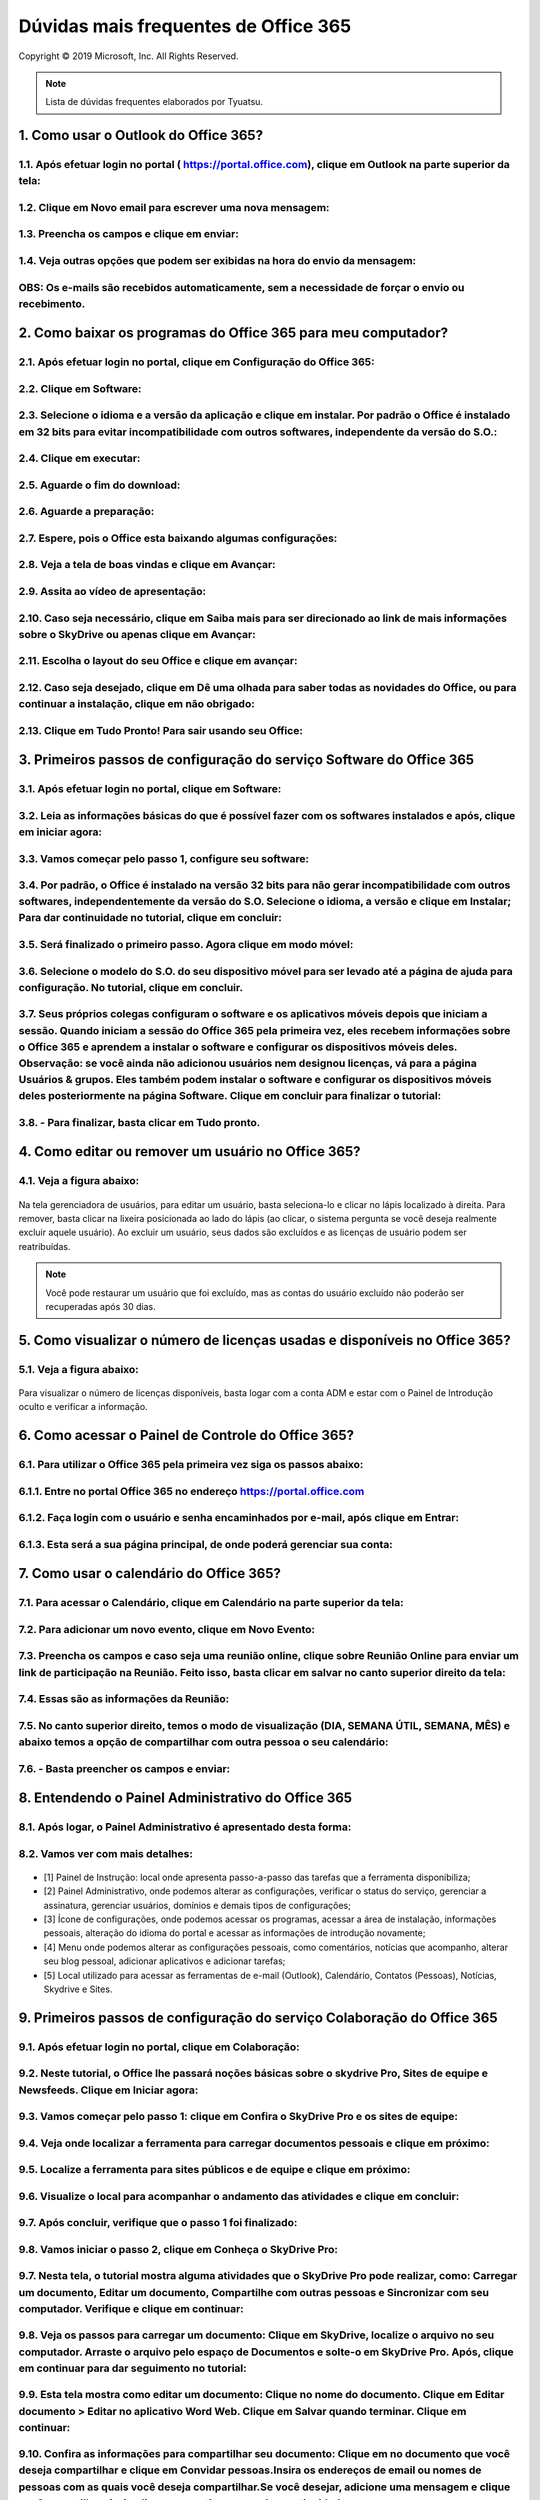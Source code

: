 Dúvidas mais frequentes de Office 365
======================================
Copyright © 2019 Microsoft, Inc. All Rights Reserved.

.. note:: Lista de dúvidas frequentes elaborados por Tyuatsu.

.. _Siga os passos abaixo:

1. Como usar o Outlook do Office 365?
^^^^^^^^^^^^^^^^^^^^^^^^^^^^^^^^^^^^^

1.1. Após efetuar login no portal ( `https://portal.office.com <https://portal.office.com/>`_), clique em Outlook na parte superior da tela:
"""""""""""""""""""""""""""""""""""""""""""""""""""""""""""""""""""""""""""""""""""""""""""""""""""""""""""""""""""""""""""""""""""""""""""""
.. figure:: outlook.png
    :scale: 100 %
    :align: center
    :alt: outlook

1.2. Clique em Novo email para escrever uma nova mensagem:
""""""""""""""""""""""""""""""""""""""""""""""""""""""""""
.. figure:: outlook1.png
    :scale: 100 %
    :align: center
    :alt: outlook1

1.3. Preencha os campos e clique em enviar:
"""""""""""""""""""""""""""""""""""""""""""
.. figure:: outlook2.png
    :scale: 100 %
    :align: center
    :alt: outlook2

1.4. Veja outras opções que podem ser exibidas na hora do envio da mensagem:
""""""""""""""""""""""""""""""""""""""""""""""""""""""""""""""""""""""""""""
.. figure:: outlook3.png
    :scale: 100 %
    :align: center
    :alt: outlook3
    
**OBS:** Os e-mails são recebidos automaticamente, sem a necessidade de forçar o envio ou recebimento.    
""""""""""""""""""""""""""""""""""""""""""""""""""""""""""""""""""""""""""""""""""""""""""""""""""""""

2. Como baixar os programas do Office 365 para meu computador?
^^^^^^^^^^^^^^^^^^^^^^^^^^^^^^^^^^^^^^^^^^^^^^^^^^^^^^^^^^^^^^

2.1. Após efetuar login no portal, clique em Configuração do Office 365:
""""""""""""""""""""""""""""""""""""""""""""""""""""""""""""""""""""""""
.. figure:: instalacao.png
    :scale: 100 %
    :align: center
    :alt: instalacao
    
2.2. Clique em Software:
"""""""""""""""""""""""" 
.. figure:: instalacao1.png
    :scale: 100 %
    :align: center
    :alt: instalacao1

2.3. Selecione o idioma e a versão da aplicação e clique em instalar. Por padrão o Office é instalado em 32 bits para evitar incompatibilidade com outros softwares, independente da versão do S.O.:
"""""""""""""""""""""""""""""""""""""""""""""""""""""""""""""""""""""""""""""""""""""""""""""""""""""""""""""""""""""""""""""""""""""""""""""""""""""""""""""""""""""""""""""""""""""""""""""""""""""""""""""""""""""""""""""""""""""""""""""""""""""""""""""""""""""""""""""""""""""""""""""""""""""""""""""""""""""""""""""""""""""""""""""""""""""""""""""""""""""""""""""""""""""""""""""""""""""""""""" 
.. figure:: instalacao2.png
    :scale: 100 %
    :align: center
    :alt: instalacao2

2.4. Clique em executar:
""""""""""""""""""""""""
.. figure:: instalacao3.png
    :scale: 100 %
    :align: center
    :alt: instalacao3

2.5. Aguarde o fim do download:
"""""""""""""""""""""""""""""""
.. figure:: instalacao4.png
    :scale: 100 %
    :align: center
    :alt: instalacao4
    
2.6. Aguarde a preparação:
""""""""""""""""""""""""""
.. figure:: instalacao5.png
    :scale: 100 %
    :align: center
    :alt: instalacao5

2.7. Espere, pois o Office esta baixando algumas configurações:
"""""""""""""""""""""""""""""""""""""""""""""""""""""""""""""""
.. figure:: instalacao6.png
    :scale: 100 %
    :align: center
    :alt: instalacao6

2.8. Veja a tela de boas vindas e clique em Avançar:
""""""""""""""""""""""""""""""""""""""""""""""""""""
.. figure:: instalacao7.png
    :scale: 100 %
    :align: center
    :alt: instalacao7

2.9. Assita ao vídeo de apresentação:
"""""""""""""""""""""""""""""""""""""
.. figure:: instalacao8.png
    :scale: 100 %
    :align: center
    :alt: instalacao8
    
2.10. Caso seja necessário, clique em Saiba mais para ser direcionado ao link de mais informações sobre o SkyDrive ou apenas clique em Avançar:
"""""""""""""""""""""""""""""""""""""""""""""""""""""""""""""""""""""""""""""""""""""""""""""""""""""""""""""""""""""""""""""""""""""""""""""""
.. figure:: instalacao9.png
    :scale: 100 %
    :align: center
    :alt: instalacao9  

2.11. Escolha o layout do seu Office e clique em avançar:
"""""""""""""""""""""""""""""""""""""""""""""""""""""""""
.. figure:: instalacao10.png
    :scale: 100 %
    :align: center
    :alt: instalacao10 

2.12. Caso seja desejado, clique em Dê uma olhada para saber todas as novidades do Office, ou para continuar a instalação, clique em não obrigado:
""""""""""""""""""""""""""""""""""""""""""""""""""""""""""""""""""""""""""""""""""""""""""""""""""""""""""""""""""""""""""""""""""""""""""""""""""
.. figure:: instalacao11.png
    :scale: 100 %
    :align: center
    :alt: instalacao11

2.13. Clique em Tudo Pronto! Para sair usando seu Office:
"""""""""""""""""""""""""""""""""""""""""""""""""""""""""
.. figure:: instalacao12.png
    :scale: 100 %
    :align: center
    :alt: instalacao12

3. Primeiros passos de configuração do serviço Software do Office 365
^^^^^^^^^^^^^^^^^^^^^^^^^^^^^^^^^^^^^^^^^^^^^^^^^^^^^^^^^^^^^^^^^^^^^

3.1. Após efetuar login no portal, clique em Software:
""""""""""""""""""""""""""""""""""""""""""""""""""""""
.. figure:: software.png
    :scale: 100 %
    :align: center
    :alt: software
    
    
3.2. Leia as informações básicas do que é possível fazer com os softwares instalados e após, clique em iniciar agora:
"""""""""""""""""""""""""""""""""""""""""""""""""""""""""""""""""""""""""""""""""""""""""""""""""""""""""""""""""""""
.. figure:: software1.png
    :scale: 100 %
    :align: center
    :alt: software1
    
3.3. Vamos começar pelo passo 1, configure seu software:
""""""""""""""""""""""""""""""""""""""""""""""""""""""""
.. figure:: software2.png
    :scale: 100 %
    :align: center
    :alt: software2
    
3.4. Por padrão, o Office é instalado na versão 32 bits para não gerar incompatibilidade com outros softwares, independentemente da versão do S.O. Selecione o idioma, a versão e clique em **Instalar**; Para dar continuidade no tutorial, clique em **concluir**:
""""""""""""""""""""""""""""""""""""""""""""""""""""""""""""""""""""""""""""""""""""""""""""""""""""""""""""""""""""""""""""""""""""""""""""""""""""""""""""""""""""""""""""""""""""""""""""""""""""""""""""""""""""""""""""""""""""""""""""""""""""""""""""""""""""""""""""""""""""""""""""""""""""""""""""""""""""""""""""""""""""""""""""""""""""""""""""""
.. figure:: software3.png
    :scale: 100 %
    :align: center
    :alt: software3
    
3.5. Será finalizado o primeiro passo. Agora clique em modo móvel:
""""""""""""""""""""""""""""""""""""""""""""""""""""""""""""""""""
.. figure:: software4.png
    :scale: 100 %
    :align: center
    :alt: software4
    
3.6. Selecione o modelo do S.O. do seu dispositivo móvel para ser levado até a página de ajuda para configuração. No tutorial, clique em concluir.
""""""""""""""""""""""""""""""""""""""""""""""""""""""""""""""""""""""""""""""""""""""""""""""""""""""""""""""""""""""""""""""""""""""""""""""""""
.. figure:: software5.png
    :scale: 100 %
    :align: center
    :alt: software5
    
3.7. Seus próprios colegas configuram o software e os aplicativos móveis depois que iniciam a sessão. Quando iniciam a sessão do Office 365 pela primeira vez, eles recebem informações sobre o Office 365 e aprendem a instalar o software e configurar os dispositivos móveis deles. Observação: se você ainda não adicionou usuários nem designou licenças, vá para a página Usuários & grupos. Eles também podem instalar o software e configurar os dispositivos móveis deles posteriormente na página Software. Clique em concluir para finalizar o tutorial:
""""""""""""""""""""""""""""""""""""""""""""""""""""""""""""""""""""""""""""""""""""""""""""""""""""""""""""""""""""""""""""""""""""""""""""""""""""""""""""""""""""""""""""""""""""""""""""""""""""""""""""""""""""""""""""""""""""""""""""""""""""""""""""""""""""""""""""""""""""""""""""""""""""""""""""""""""""""""""""""""""""""""""""""""""""""""""""""""""""""""""""""""""""""""""""""""""""""""""""""""""""""""""""""""""""""""""""""""""""""""""""""""""""""""""""""""""""""""""""""""""""""""""""""""""""""""""""""""""""""""""""""""""""""""""""""""""""""""""""""""""""""""""""""""""""""""""""""""""""""""""""""""""""""""""""""""""""""""
.. figure:: software6.png
    :scale: 100 %
    :align: center
    :alt: software6
    
3.8. - Para finalizar, basta clicar em **Tudo pronto**.
"""""""""""""""""""""""""""""""""""""""""""""""""""""""

4. Como editar ou remover um usuário no Office 365?
^^^^^^^^^^^^^^^^^^^^^^^^^^^^^^^^^^^^^^^^^^^^^^^^^^^

4.1. Veja a figura abaixo:
""""""""""""""""""""""""""
.. figure:: usuario7.png
    :scale: 100 %
    :align: center
    :alt: usuario7

Na tela gerenciadora de usuários, para editar um usuário, basta seleciona-lo e clicar no lápis localizado à direita. Para remover, basta clicar na lixeira posicionada ao lado do lápis (ao clicar, o sistema pergunta se você deseja realmente excluir aquele usuário). Ao excluir um usuário, seus dados são excluídos e as licenças de usuário podem ser reatribuídas.

.. note:: Você pode restaurar um usuário que foi excluído, mas as contas do usuário excluído não poderão ser recuperadas após 30 dias.
    
5. Como visualizar o número de licenças usadas e disponíveis no Office 365?
^^^^^^^^^^^^^^^^^^^^^^^^^^^^^^^^^^^^^^^^^^^^^^^^^^^^^^^^^^^^^^^^^^^^^^^^^^^

5.1. Veja a figura abaixo:
""""""""""""""""""""""""""
.. figure:: licenca.png
    :scale: 100 %
    :align: center
    :alt: licenca
    
Para visualizar o número de licenças disponíveis, basta logar com a conta ADM e estar com o Painel de Introdução oculto e verificar a informação.  

6. Como acessar o Painel de Controle do Office 365?
^^^^^^^^^^^^^^^^^^^^^^^^^^^^^^^^^^^^^^^^^^^^^^^^^^^

6.1. Para utilizar o Office 365 pela primeira vez siga os passos abaixo:
""""""""""""""""""""""""""""""""""""""""""""""""""""""""""""""""""""""""

6.1.1. Entre no portal Office 365 no endereço `https://portal.office.com <https://portal.office.com/>`_
"""""""""""""""""""""""""""""""""""""""""""""""""""""""""""""""""""""""""""""""""""""""""""""""""""""""""
.. figure:: login-office-01.png
    :scale: 100 %
    :align: center
    :alt: login-office-01

6.1.2. Faça login com o usuário e senha encaminhados por e-mail, após clique em Entrar:
"""""""""""""""""""""""""""""""""""""""""""""""""""""""""""""""""""""""""""""""""""""""""
.. figure:: login-office-02.png
    :scale: 100 %
    :align: center
    :alt: login-office-02

6.1.3. Esta será a sua página principal, de onde poderá gerenciar sua conta:
""""""""""""""""""""""""""""""""""""""""""""""""""""""""""""""""""""""""""""""
.. figure:: login-office-03.png
    :scale: 100 %
    :align: center
    :alt: login-office-03

7. Como usar o calendário do Office 365?
^^^^^^^^^^^^^^^^^^^^^^^^^^^^^^^^^^^^^^^^

7.1. Para acessar o Calendário, clique em Calendário na parte superior da tela:
""""""""""""""""""""""""""""""""""""""""""""""""""""""""""""""""""""""""""""""""
.. figure:: calendario.png
    :scale: 100 %
    :align: center
    :alt: calendario

7.2. Para adicionar um novo evento, clique em Novo Evento:
""""""""""""""""""""""""""""""""""""""""""""""""""""""""""
.. figure:: calendario1.png
    :scale: 100 %
    :align: center
    :alt: calendario1

7.3. Preencha os campos e caso seja uma reunião online, clique sobre Reunião Online para enviar um link de participação na Reunião. Feito isso, basta clicar em salvar no canto superior direito da tela:
""""""""""""""""""""""""""""""""""""""""""""""""""""""""""""""""""""""""""""""""""""""""""""""""""""""""""""""""""""""""""""""""""""""""""""""""""""""""""""""""""""""""""""""""""""""""""""""""""""""""""""""""""""""""""""""""""""""""""""""""
.. figure:: calendario2.png
    :scale: 100 %
    :align: center
    :alt: calendario2

7.4. Essas são as informações da Reunião:
"""""""""""""""""""""""""""""""""""""""""
.. figure:: calendario3.png
    :scale: 100 %
    :align: center
    :alt: calendario3

7.5. No canto superior direito, temos o modo de visualização (DIA, SEMANA ÚTIL, SEMANA, MÊS) e abaixo temos a opção de compartilhar com outra pessoa o seu calendário:
""""""""""""""""""""""""""""""""""""""""""""""""""""""""""""""""""""""""""""""""""""""""""""""""""""""""""""""""""""""""""""""""""""""""""""""""""""""""""""""""""""""
.. figure:: calendario4.png
    :scale: 100 %
    :align: center
    :alt: calendario4

7.6. - Basta preencher os campos e enviar:
""""""""""""""""""""""""""""""""""""""""""
.. figure:: calendario5.png
    :scale: 100 %
    :align: center
    :alt: calendario5

8. Entendendo o Painel Administrativo do Office 365
^^^^^^^^^^^^^^^^^^^^^^^^^^^^^^^^^^^^^^^^^^^^^^^^^^^

8.1. Após logar, o Painel Administrativo é apresentado desta forma:
"""""""""""""""""""""""""""""""""""""""""""""""""""""""""""""""""""
.. figure:: como_acessar_painel_3.png
    :scale: 100 %
    :align: center
    :alt: como_acessar_painel_3

8.2. Vamos ver com mais detalhes:
"""""""""""""""""""""""""""""""""
.. figure:: painel_adm.png
    :scale: 100 %
    :align: center
    :alt: painel_adm

* [1] Painel de Instrução: local onde apresenta passo-a-passo das tarefas que a ferramenta disponibiliza;

* [2] Painel Administrativo, onde podemos alterar as configurações, verificar o status do serviço, gerenciar a assinatura, gerenciar usuários, domínios e demais tipos de configurações;

* [3] Ícone de configurações, onde podemos acessar os programas, acessar a área de instalação, informações pessoais, alteração do idioma do portal e acessar as informações de introdução novamente;

* [4] Menu onde podemos alterar as configurações pessoais, como comentários, notícias que acompanho, alterar seu blog pessoal, adicionar aplicativos e adicionar tarefas;

* [5] Local utilizado para acessar as ferramentas de e-mail (Outlook), Calendário, Contatos (Pessoas), Notícias, Skydrive e Sites.

9. Primeiros passos de configuração do serviço Colaboração do Office 365
^^^^^^^^^^^^^^^^^^^^^^^^^^^^^^^^^^^^^^^^^^^^^^^^^^^^^^^^^^^^^^^^^^^^^^^^

9.1. Após efetuar login no portal, clique em Colaboração:
"""""""""""""""""""""""""""""""""""""""""""""""""""""""""
.. figure:: colaboracao1.png
    :scale: 100 %
    :align: center
    :alt: colaboracao1

9.2. Neste tutorial, o Office lhe passará noções básicas sobre o skydrive Pro, Sites de equipe e Newsfeeds. Clique em Iniciar agora:
""""""""""""""""""""""""""""""""""""""""""""""""""""""""""""""""""""""""""""""""""""""""""""""""""""""""""""""""""""""""""""""""""""
.. figure:: colaboracao2.png
    :scale: 100 %
    :align: center
    :alt: colaboracao2

9.3. Vamos começar pelo passo 1: clique em Confira o SkyDrive Pro e os sites de equipe:
"""""""""""""""""""""""""""""""""""""""""""""""""""""""""""""""""""""""""""""""""""""""
.. figure:: colaboracao4.png
    :scale: 100 %
    :align: center
    :alt: colaboracao4

9.4. Veja onde localizar a ferramenta para carregar documentos pessoais e clique em próximo:
"""""""""""""""""""""""""""""""""""""""""""""""""""""""""""""""""""""""""""""""""""""""""""""
.. figure:: colaboracao5.png
    :scale: 100 %
    :align: center
    :alt: colaboracao5

9.5. Localize a ferramenta para sites públicos e de equipe e clique em próximo:
"""""""""""""""""""""""""""""""""""""""""""""""""""""""""""""""""""""""""""""""
.. figure:: colaboracao6.png
    :scale: 100 %
    :align: center
    :alt: colaboracao6

9.6. Visualize o local para acompanhar o andamento das atividades e clique em concluir:
"""""""""""""""""""""""""""""""""""""""""""""""""""""""""""""""""""""""""""""""""""""""
.. figure:: colaboracao7.png
    :scale: 100 %
    :align: center
    :alt: colaboracao7

9.7. Após concluir, verifique que o passo 1 foi finalizado:
"""""""""""""""""""""""""""""""""""""""""""""""""""""""""""
.. figure:: colaboracao8.png
    :scale: 100 %
    :align: center
    :alt: colaboracao8

9.8. Vamos iniciar o passo 2, clique em Conheça o SkyDrive Pro:
"""""""""""""""""""""""""""""""""""""""""""""""""""""""""""""""
.. figure:: colaboracao9.png
    :scale: 100 %
    :align: center
    :alt: colaboracao9

9.7. Nesta tela, o tutorial mostra alguma atividades que o SkyDrive Pro pode realizar, como: Carregar um documento, Editar um documento, Compartilhe com outras pessoas e Sincronizar com seu computador. Verifique e clique em continuar:
""""""""""""""""""""""""""""""""""""""""""""""""""""""""""""""""""""""""""""""""""""""""""""""""""""""""""""""""""""""""""""""""""""""""""""""""""""""""""""""""""""""""""""""""""""""""""""""""""""""""""""""""""""""""""""""""""""""""""""""""""""""""""""
.. figure:: colaboracao10.png
    :scale: 100 %
    :align: center
    :alt: colaboracao10

9.8. Veja os passos para carregar um documento: Clique em SkyDrive, localize o arquivo no seu computador. Arraste o arquivo pelo espaço de Documentos e solte-o em SkyDrive Pro. Após, clique em continuar para dar seguimento no tutorial:
"""""""""""""""""""""""""""""""""""""""""""""""""""""""""""""""""""""""""""""""""""""""""""""""""""""""""""""""""""""""""""""""""""""""""""""""""""""""""""""""""""""""""""""""""""""""""""""""""""""""""""""""""""""""""""""""""""""""""""""""""""""""""""
.. figure:: colaboracao11.png
    :scale: 100 %
    :align: center
    :alt: colaboracao11

9.9. Esta tela mostra como editar um documento: Clique no nome do documento. Clique em Editar documento > Editar no aplicativo Word Web. Clique em Salvar quando terminar. Clique em continuar:
""""""""""""""""""""""""""""""""""""""""""""""""""""""""""""""""""""""""""""""""""""""""""""""""""""""""""""""""""""""""""""""""""""""""""""""""""""""""""""""""""""""""""""""""""""""""""""""""""""""""""""""""""""""""""""""""""""""""
.. figure:: colaboracao12.png
    :scale: 100 %
    :align: center
    :alt: colaboracao12

9.10. Confira as informações para compartilhar seu documento: Clique em no documento que você deseja compartilhar e clique em Convidar pessoas.Insira os endereços de email ou nomes de pessoas com as quais você deseja compartilhar.Se você desejar, adicione uma mensagem e clique em Compartilhar. Após clique em continuar para dar continuidade:
"""""""""""""""""""""""""""""""""""""""""""""""""""""""""""""""""""""""""""""""""""""""""""""""""""""""""""""""""""""""""""""""""""""""""""""""""""""""""""""""""""""""""""""""""""""""""""""""""""""""""""""""""""""""""""""""""""""""""""""""""""""""""""""""""""""""""""""""""""""""""""""""""""""""""""""""""""""""""""""""""""""""""""""""""""""""""""""""""""""""""""""""""""""""""""""""""""""""""""""""""""""""""""""""""""""""""""""""""""""""""""""""""""""""""""""""""""""""""""""""""""""""""""""""""""""""""""""""""""""""""""""""""""""""""""""""""""""""""""""""""""""""""""""""""""""""""""""""""""""""""""""""""""""""""""""""""""""""""""""""""""""""""""""""""""""""""""""""""""""""""""""""""""""""""""""""""""""""""""""
.. figure:: colaboracao13.png
    :scale: 100 %
    :align: center
    :alt: colaboracao13

9.11. Veja os passos para sincronizar os arquivos com seu computador: No SkyDrive Pro, na parte superior da página, clique em Sincronizar e clique em Sincronizar agora.Clique em Mostrar meus arquivos para iniciar o gerenciamento de documentos do seu computador. Após ler a explicação, clique em continuar:
"""""""""""""""""""""""""""""""""""""""""""""""""""""""""""""""""""""""""""""""""""""""""""""""""""""""""""""""""""""""""""""""""""""""""""""""""""""""""""""""""""""""""""""""""""""""""""""""""""""""""""""""""""""""""""""""""""""""""""""""""""""""""""""""""""""""""""""""""""""""""""""""""""""""""""""""""""""""""""""""""""""""""""""""""""""""""""""""""""""""""""""""""""""""""""""""""""""""""""""""""""""""""""""""""""""""""""""""""""""""""""""""""""""""""""""""""""""""""""""""""""""""""""""""""""""""""""""""""""""""""""""""""""""""""""""""""""""""""""""""""""""""""""""""""""""""""""""""""""""""""""""""""""""""""""""""""""""""""""""""""""""""""""""""""""""""""""""""""""""""""""""""""""""""""""""""""""""""""""""""""""""""""""""""""""""""""""""""""""""""""""""""""""""""""""""""""""""""""""""""""""""""""""""""""""""""""""""""""""""""""""""""""""""""""""""""""""""""""""""""""""""""""""""""""""""""""""""""""""""""""""""""""""""""""""""""""""""""""""""""""""""""""""""""""""""""""""""""""""""""""""""""""""""""""""""""""""""""""""""""""""""""""""""""""""""""""""""""""""""""""""""""""""""""""""""""""""""""""""""""""""""""""""""""""""""""""""""""""""""""""""""""""""""""""""""""""""""""""""""""""""""""""""""""""""""""""""""""""""""""""""""""""""""""""""""""""""""""""""""""""""""""""""""""""""""""""""""""""""""""""""""""""""""""""""""""""""""""""""""""""""""""""""
.. figure:: colaboracao14.png
    :scale: 100 %
    :align: center
    :alt: colaboracao14

9.12. Chegamos ao final da segunda parte do tutorial, basta clicar em concluir:
"""""""""""""""""""""""""""""""""""""""""""""""""""""""""""""""""""""""""""""""    
.. figure:: colaboracao15.png
    :scale: 100 %
    :align: center
    :alt: colaboracao15

9.13. Verifique que agora temos o passo 1 e o passo 2 concluídos:
"""""""""""""""""""""""""""""""""""""""""""""""""""""""""""""""""
.. figure:: colaboracao16.png
    :scale: 100 %
    :align: center
    :alt: colaboracao16

9.14. Clique em Personaliza a aparência do site da equipe, para iniciar o passo 3:
""""""""""""""""""""""""""""""""""""""""""""""""""""""""""""""""""""""""""""""""""
.. figure:: colaboracao17.png
    :scale: 100 %
    :align: center
    :alt: colaboracao17

9.15. Verifique no descritivo algumas possibilidades que há na função de sites e clique em continuar:
"""""""""""""""""""""""""""""""""""""""""""""""""""""""""""""""""""""""""""""""""""""""""""""""""""""
.. figure:: colaboracao18.png
    :scale: 100 %
    :align: center
    :alt: colaboracao18

9.16. Veja como alterar o logotipo de sua empresa: Clique em Sites e clique em Site da equipe. Clique em Seu site. Sua marca. Carregue seu logotipo e altere o título do site. Após, clique em continuar.    
"""""""""""""""""""""""""""""""""""""""""""""""""""""""""""""""""""""""""""""""""""""""""""""""""""""""""""""""""""""""""""""""""""""""""""""""""""""""""""""""""""""""""""""""""""""""""""""""""""""""""""""""""""""""""""""""""""""""""""""""""""""""""""
.. figure:: colaboracao19.png
    :scale: 100 %
    :align: center
    :alt: colaboracao19

9.17. Como alterar o tema de seu site: Em seu site de equipe, clique em Qual o seu estilo? Selecione um estilo e personalize-o escolhendo sua própria imagem de fundo e esquema de cores. Clique em Experimente e se você gostar, clique em Alterar. Leia e clique em continuar:
""""""""""""""""""""""""""""""""""""""""""""""""""""""""""""""""""""""""""""""""""""""""""""""""""""""""""""""""""""""""""""""""""""""""""""""""""""""""""""""""""""""""""""""""""""""""""""""""""""""""""""""""""""""""""""""""""""""""""""""""""""""""""""""""""""""""""""""""""""""""""""""""""""""""""""""""""""""""""""""""""""""""""""""""""""""""""""""""""""""""""""""""""""""""""""""""""""""""""""""""""""""""""""""""
.. figure:: colaboracao20.png
    :scale: 100 %
    :align: center
    :alt: colaboracao20

9.18. Pronto! Passo 3 finalizado, clique em concluir:
"""""""""""""""""""""""""""""""""""""""""""""""""""""
.. figure:: colaboracao21.png
    :scale: 100 %
    :align: center
    :alt: colaboracao21

9.19. Verifique que agora temos 3 passos concluídos:
""""""""""""""""""""""""""""""""""""""""""""""""""""
.. figure:: colaboracao22.png
    :scale: 100 %
    :align: center
    :alt: colaboracao22

9.20. Clique em Faça com que seu site trabalhe em prol da equipe para iniciar o passo 4:
""""""""""""""""""""""""""""""""""""""""""""""""""""""""""""""""""""""""""""""""""""""""
.. figure:: colaboracao23.png
    :scale: 100 %
    :align: center
    :alt: colaboracao23

9.21. Veja algumas possibilidades que esta configuração pode lhe proporcionar e clique em continuar:
""""""""""""""""""""""""""""""""""""""""""""""""""""""""""""""""""""""""""""""""""""""""""""""""""""
.. figure:: colaboracao24.png
    :scale: 100 %
    :align: center
    :alt: colaboracao24

9.22. Veja como adicionar um cronograma de projeto: Clique em Sites e clique em Sites de equipe. Clique em Trabalhando com um prazo? Confirme que você deseja adicionar as tarefas e o calendário de aplicativos ao seu site. Após, clique em continuar:
""""""""""""""""""""""""""""""""""""""""""""""""""""""""""""""""""""""""""""""""""""""""""""""""""""""""""""""""""""""""""""""""""""""""""""""""""""""""""""""""""""""""""""""""""""""""""""""""""""""""""""""""""""""""""""""""""""""""""""""""""""""""""""""""""""""""""""""""""""""""""""""""""""""""""""""""""""""""""""""""""""""""""""""""""""""""""""""""""""""""""""""""""""""""""""""""""""""""""""""""""""""""""""""""""""""""""""""""""""""""""""""""""""""""""""""""""""""""""""""""""""""""""""""""""""""""""""""""""""""""""""""""""""""""""""""""""""""""""""""""""""""""""""""""""""""""""""""""""""""""
.. figure:: colaboracao25.png
    :scale: 100 %
    :align: center
    :alt: colaboracao25      

9.23. Como adicionar uma lista de tarefas personalizada: No site de equipe, clique em Adicionar listas, bibliotecas e outros aplicativos. Na página de Seus aplicativos, clique em Lista personalizada, atribua-lhe um nome e clique em Criar. Na página de Conteúdo do Site, selecione a nova lista e adicione itens. Após clique em continuar:
""""""""""""""""""""""""""""""""""""""""""""""""""""""""""""""""""""""""""""""""""""""""""""""""""""""""""""""""""""""""""""""""""""""""""""""""""""""""""""""""""""""""""""""""""""""""""""""""""""""""""""""""""""""""""""""""""""""""""""""""""""""""""""""""""""""""""""""""""""""""""""""""""""""""""""""""""""""""""""""""""""""""""""""""""""""""""""""""""""""""""""""""""""""""""""""""""""""""""""""""""""""""""""""""""""""""""""""""""""""""""""""""""""""""""""""""""""""""""""""""""""""""""""""""""""""""""""""""""""""""""""""""""""""""""""""""""""""""""""""""""""""""""""""""""""""""""""""""""""""""""""""""""""""""""""""""""""""""""""""""""""""""""""""""""""""""""""""""""""""""""""""""""""""""""""""""""""""""""""""""""""""""""""""""""""""""""""""""""""""""""""""""""""""""""""""""""""""""""""""""""""""""""""""""""""""""""""""""""""""""""""""""""""""""""""""""""""""""""""""""""""""""""""""""""""""""""""""""""""""""""""""""""""""""""""""""""""""""""""""""""""""""""""""""""""""""""""""""""""""""""""""""""""""""""""""""""""""""""""""""""""""""""""""""""""""""""""""""""""""""""""""""""""""""""""""""""""""""""""""""""""""""""""""""""""""""""""""""""""""""""""""""""""""""""""""""""""""""""""""""
.. figure:: colaboracao26.png
    :scale: 100 %
    :align: center
    :alt: colaboracao26

9.24. Pronto! Passo 4 concluído. Clique em concluir:
""""""""""""""""""""""""""""""""""""""""""""""""""""
.. figure:: colaboracao27.png
    :scale: 100 %
    :align: center
    :alt: colaboracao27

9.25. Veja que agora temos os 4 passos concluídos. Clique em tudo pronto:
"""""""""""""""""""""""""""""""""""""""""""""""""""""""""""""""""""""""""
.. figure:: colaboracao28.png
    :scale: 100 %
    :align: center
    :alt: colaboracao28

9.26. Você retornará para a tela inicial, veja que constam 4 de 4 passos concluídos para o item colaboração:
""""""""""""""""""""""""""""""""""""""""""""""""""""""""""""""""""""""""""""""""""""""""""""""""""""""""""""
.. figure:: colaboracao29.png
    :scale: 100 %
    :align: center
    :alt: colaboracao29

10. Como editar um documento já criado no serviço de Colaboração do Office 365?       
^^^^^^^^^^^^^^^^^^^^^^^^^^^^^^^^^^^^^^^^^^^^^^^^^^^^^^^^^^^^^^^^^^^^^^^^^^^^^^^

10.1. Após logar no Office 365 e clicar em Skydrive, clique sobre o documento desejado:
"""""""""""""""""""""""""""""""""""""""""""""""""""""""""""""""""""""""""""""""""""""""
.. figure:: como_editar_doc_drive3.png
    :scale: 100 %
    :align: center
    :alt: como_editar_doc_drive3

10.2. Selecione a opção: Editar no Word Web APP:    
""""""""""""""""""""""""""""""""""""""""""""""""
.. figure:: como_editar_doc_drive4.png
    :scale: 100 %
    :align: center
    :alt: como_editar_doc_drive4

10.3. Caso a versão do arquivo seja inferior (2003 .doc) o processo fará a conversão do arquivo para o mais atual (.docx), basta clicar em converter:    
"""""""""""""""""""""""""""""""""""""""""""""""""""""""""""""""""""""""""""""""""""""""""""""""""""""""""""""""""""""""""""""""""""""""""""""""""""""
.. figure:: como_editar_doc_drive5.png
    :scale: 100 %
    :align: center
    :alt: como_editar_doc_drive5

Aguarde a conversão do documento.

10.4. Agora, basta clicar em editar:
""""""""""""""""""""""""""""""""""""
.. figure:: como_editar_doc_drive7.png
    :scale: 100 %
    :align: center
    :alt: como_editar_doc_drive7

10.5. Edite o arquivo conforme desejado, após clique em salvar no canto superior esquerdo e para finalizar, clique no X localizado no canto superior direito da tela:
"""""""""""""""""""""""""""""""""""""""""""""""""""""""""""""""""""""""""""""""""""""""""""""""""""""""""""""""""""""""""""""""""""""""""""""""""""""""""""""""""""""
.. figure:: como_editar_doc_drive8.png
    :scale: 100 %
    :align: center
    :alt: como_editar_doc_drive8  

10.6. O sistema deixa armazenado os dois arquivos, o anterior (.doc) e o atual (.docx), basta ver pelo tempo de criação dos arquivos:
"""""""""""""""""""""""""""""""""""""""""""""""""""""""""""""""""""""""""""""""""""""""""""""""""""""""""""""""""""""""""""""""""""""
.. figure:: como_editar_doc_drive9.png
    :scale: 100 %
    :align: center
    :alt: como_editar_doc_drive9
    
11. Como criar um novo usuário no Office 365?    
^^^^^^^^^^^^^^^^^^^^^^^^^^^^^^^^^^^^^^^^^^^^^

11.1. Efetuelogin no portal com seu usuário e senha do Office 365:
""""""""""""""""""""""""""""""""""""""""""""""""""""""""""""""""""    
.. figure:: login-office-01.png
    :scale: 100 %
    :align: center
    :alt: login-office-01

11.2. Em seguida clique em Adicionar usuários, redefinir senhas e muito mais:
""""""""""""""""""""""""""""""""""""""""""""""""""""""""""""""""""""""""""""""    
.. figure:: usuario.png
    :scale: 100 %
    :align: center
    :alt: usuario

11.3. Na próxima página será exibido seu usuário principal já cadastrado. Para cadastrar novos usuários, de acordo com a quantidade de licenças que adquiriu, clique no sinal + na parte superior da tela:
""""""""""""""""""""""""""""""""""""""""""""""""""""""""""""""""""""""""""""""""""""""""""""""""""""""""""""""""""""""""""""""""""""""""""""""""""""""""""""""""""""""""""""""""""""""""""""""""""""""""""""""""""""""""""""""""""""""""""""""""""""""""""""""""""""""""""    
.. figure:: usuario1.png
    :scale: 100 %
    :align: center
    :alt: usuario1

11.4. Insira os dados do novo usuário, conforme solicitado e clique no botão Avançar:
"""""""""""""""""""""""""""""""""""""""""""""""""""""""""""""""""""""""""""""""""""""
.. figure:: usuario2.png
    :scale: 100 %
    :align: center
    :alt: usuario2
    
11.5 Na próxima página você irá definir o perfil do novo usuário:
""""""""""""""""""""""""""""""""""""""""""""""""""""""""""""""""""
* [a] **Atribuir Permissões**

Na primeira opção clique em **SIM**, se desejar que este novo usuário seja também administrador das licenças do Office 365. Caso não queira que este novo usuário tenha este acesso, clique em **Não**


* [b] **Definir local do Usuário**

Escolha o país de onde o usuário irá acessar a conta do Office 365 (por ex: Brasil). Após, clique em Avançar:

.. figure:: usuario3.png
    :scale: 100 %
    :align: center
    :alt: usuario3

11.6. Escolha o produto ao qual deseja liberar o acesso para o novo usuário. Nesta página você poderá ver quantas licenças ainda estão disponíveis para serem atribuídas à novos usuários, após verificar as informações clique em Próximo:
""""""""""""""""""""""""""""""""""""""""""""""""""""""""""""""""""""""""""""""""""""""""""""""""""""""""""""""""""""""""""""""""""""""""""""""""""""""""""""""""""""""""""""""""""""""""""""""""""""""""""""""""""""""""""""""""""""""""""""""""""""""""""""""""""""""""""""""""""
.. figure:: usuario4.png
    :scale: 100 %
    :align: center
    :alt: usuario4  

11.7. Caso queira enviar o nome do usuário e a senha temporária ao novo usuário por e-mail, preencha o campo com o endereço de e-mail desejado e clique em **Criar**:
"""""""""""""""""""""""""""""""""""""""""""""""""""""""""""""""""""""""""""""""""""""""""""""""""""""""""""""""""""""""""""""""""""""""""""""""""""""""""""""""""""""    
.. figure:: usuario5.png
    :scale: 100 %
    :align: center
    :alt: usuario5

11.8. Clique em Concluir e pronto! O novo usuário foi cadastrado. Caso possua mais licenças do Office para cadastrar, siga os passos novamente.    
"""""""""""""""""""""""""""""""""""""""""""""""""""""""""""""""""""""""""""""""""""""""""""""""""""""""""""""""""""""""""""""""""""""""""""""""   
.. figure:: usuario6.png
    :scale: 100 %
    :align: center
    :alt: usuario6

12. Como sincronizar um documento no serviço Colaboração do Office 365?
^^^^^^^^^^^^^^^^^^^^^^^^^^^^^^^^^^^^^^^^^^^^^^^^^^^^^^^^^^^^^^^^^^^^^^^

12.1. Na parte superior da tela, clique em Síncrona:
""""""""""""""""""""""""""""""""""""""""""""""""""""
.. figure:: sincronia.png
    :scale: 100 %
    :align: center
    :alt: sincronia 

12.2. Após, clique em permitir:
"""""""""""""""""""""""""""""""
.. figure:: sincronia2.png
    :scale: 100 %
    :align: center
    :alt: sincronia2
    
12.3. Agora você pode clicar em exibir meus documentos para ver os arquivos serem sincronizados:
""""""""""""""""""""""""""""""""""""""""""""""""""""""""""""""""""""""""""""""""""""""""""""""""
.. figure:: sincronia3.png
    :scale: 100 %
    :align: center
    :alt: sincronia3  
    
13. Requisitos mínimos do Office 365
^^^^^^^^^^^^^^^^^^^^^^^^^^^^^^^^^^^^^

Para usuários de PC, os requisitos mínimos do sistema para o Office 365 são:

* Windows 7, Windows 8 ou Windows 2008 R2 com .NET 3.5 ou posterior;
* Office 2007+ ou posterior; Microsoft Internet Explorer 8, 9 ou 10;
* Mozilla Firefox 10.x ou uma versão mais recente;
* Google Chrome 17.x. ou uma versão mais recente.
 
.. note:: NO Windows XP, funcionará apenas o modo online, portanto, as aplicações não poderão ser instaladas.
 
Para usuários de Mac, os requisitos mínimos do sistema para o Office 365 são:

* Mac OS X 10.6 ou posterior;
* Apple Safari 5 ou superior;
* Office 2011 para Mac e Outlook 2011 para Mac.
    
14. O que é o Lync do Office 365?
^^^^^^^^^^^^^^^^^^^^^^^^^^^^^^^^^
Lync é um serviço de comunicação focado em produtividade e é utilizado para Webconferências, reuniões, e demais atividades.

.. note:: Microsoft announced that Skype for Business would replace Lync in 2015. The latest version of the communication software combines features of Lync and of the consumer software Skype.

15. O que posso fazer no Lync do Office 365?
^^^^^^^^^^^^^^^^^^^^^^^^^^^^^^^^^^^^^^^^^^^^

15.1. Para acessar o Lync online, siga os seguintes passos: Acesse as configurações do Office 365.
""""""""""""""""""""""""""""""""""""""""""""""""""""""""""""""""""""""""""""""""""""""""""""""""""
.. figure:: lync.png
    :scale: 100 %
    :align: center
    :alt: lync
    
15.2. Clique em software:    
"""""""""""""""""""""""""    
.. figure:: lync1.png
    :scale: 100 %
    :align: center
    :alt: lync1
    
15.3. No menu da esquerda, clique em Lync:    
""""""""""""""""""""""""""""""""""""""""""    
.. figure:: lync2.png
    :scale: 100 %
    :align: center
    :alt: lync2

15.4. Clique em Inicie o Lync Web Scheduler:
""""""""""""""""""""""""""""""""""""""""""""    
.. figure:: lync3.png
    :scale: 100 %
    :align: center
    :alt: lync3

15.5. Aguarde a inicialização:
""""""""""""""""""""""""""""""
.. figure:: lync4.png
    :scale: 100 %
    :align: center
    :alt: lync4

15.6. Podemos usar o Lync Web para marcar reuniões:
"""""""""""""""""""""""""""""""""""""""""""""""""""
.. figure:: lync5.png
    :scale: 100 %
    :align: center
    :alt: lync5

15.7. Podemos usar o Lync Web para verificar e ingressar em reuniões já agendadas:
""""""""""""""""""""""""""""""""""""""""""""""""""""""""""""""""""""""""""""""""""
.. figure:: lync6.png
    :scale: 100 %
    :align: center
    :alt: lync6

15.8. Com o Lync instalado, podemos usar as demais funções. Basta abrir o programa e efetuar login:
"""""""""""""""""""""""""""""""""""""""""""""""""""""""""""""""""""""""""""""""""""""""""""""""""""
.. figure:: lync7.png
    :scale: 100 %
    :align: center
    :alt: lync7

15.9. Funciona como um comunicador instantâneo. Veja as opções que temos na opção Arquivo:
""""""""""""""""""""""""""""""""""""""""""""""""""""""""""""""""""""""""""""""""""""""""""
.. figure:: lync8.png
    :scale: 100 %
    :align: center
    :alt: lync8

15.10. Em Reunir agora, você monta uma conferência:
"""""""""""""""""""""""""""""""""""""""""""""""""""
.. figure:: lync9.png
    :scale: 100 %
    :align: center
    :alt: lync9
    
15.11. Podemos adicionar contatos de lugares distintos como MSN:
""""""""""""""""""""""""""""""""""""""""""""""""""""""""""""""""
.. figure:: lync10.png
    :scale: 100 %
    :align: center
    :alt: lync10

16. Primeiros passos de configuração do serviço Site Público do Office 365
^^^^^^^^^^^^^^^^^^^^^^^^^^^^^^^^^^^^^^^^^^^^^^^^^^^^^^^^^^^^^^^^^^^^^^^^^^

16.1. Após efetuar login no portal, clique em Site Público:
"""""""""""""""""""""""""""""""""""""""""""""""""""""""""""
.. figure:: sites_publicos.png
    :scale: 100 %
    :align: center
    :alt: sites_publicos

16.2. Vamos iniciar a criação de um site a partir do Office 365, clique em iniciar agora:    
"""""""""""""""""""""""""""""""""""""""""""""""""""""""""""""""""""""""""""""""""""""""""
.. figure:: sites_publicos1.png
    :scale: 100 %
    :align: center
    :alt: sites_publicos1

    
16.3. Selecione Não, e clique em avançar:
"""""""""""""""""""""""""""""""""""""""""
.. figure:: sites_publicos3.png
    :scale: 100 %
    :align: center
    :alt: sites_publicos3

16.4. Temos 4 etapas para a conclusão do Tutorial. Vamos clicar na parte inferior da página em Iniciar etapa 1:
"""""""""""""""""""""""""""""""""""""""""""""""""""""""""""""""""""""""""""""""""""""""""""""""""""""""""""""""
.. figure:: sites_publicos4.png
    :scale: 100 %
    :align: center
    :alt: sites_publicos4

16.5. Veja os passos para acesso aos sites:
"""""""""""""""""""""""""""""""""""""""""""

Clique em Sites , na parte superior da página ou abra o link em uma nova guia do navegador. Clique em site público. Para avançar no tutorial, clique em ok, concluído.

.. figure:: sites_publicos5.png
    :scale: 100 %
    :align: center
    :alt: sites_publicos5

16.6. Para aplicar um tema e adicionar um logotipo: Em seu site público, clique na guia SITE. Para alterar a aparência, clique em Alterar a aparência e selecione um tema diferente na galeria. Para alterar o logotipo, clique em Alterar logotipo. Para avançar no tutorial, clique em ok, concluído:
""""""""""""""""""""""""""""""""""""""""""""""""""""""""""""""""""""""""""""""""""""""""""""""""""""""""""""""""""""""""""""""""""""""""""""""""""""""""""""""""""""""""""""""""""""""""""""""""""""""""""""""""""""""""""""""""""""""""""""""""""""""""""""""""""""""""""""""""""""""""""""""""""""""""""""""""""""""""""""""""""""""""""""""""""""""""""""""""""""""""""""""""""""""""""""""""""""""""""""""""""""""""""""""""""""""""""""""""""""""""""""""""""""""""""""""""""""""""""""""""""""""""""""""""
.. figure:: sites_publicos6.png
    :scale: 100 %
    :align: center
    :alt: sites_publicos6

16.7. Primeira parte do tutorial concluída:
"""""""""""""""""""""""""""""""""""""""""""
.. figure:: sites_publicos7.png
    :scale: 100 %
    :align: center
    :alt: sites_publicos7
    
16.8. Vamos iniciar o passo 2, clique em Iniciar etapa 2:    
"""""""""""""""""""""""""""""""""""""""""""""""""""""""""
.. figure:: sites_publicos8.png
    :scale: 100 %
    :align: center
    :alt: sites_publicos8

16.9. Convide algumas pessoas para ajustar seu site ou apenas para fazer comentários: Abra seu site público clicando em Sites, na parte superior da página, ou abra o link em uma nova guia do navegador. Clique em COMPARTILHAR. Insira um endereço de email ou nome da pessoa ou pessoas com as quais você deseja compartilhar o site. **Observação**: Não quer que essas pessoas possam fazer alterações? Clique em MOSTRAR OPÇÕES. Na lista suspensa, Selecione um nível de permissão ou grupo selecione Leitura. Digite uma mensagem que explica o que você deseja que seja feito e clique em Compartilhamento. Para continuar o tutorial, clique em ok, concluído.    
"""""""""""""""""""""""""""""""""""""""""""""""""""""""""""""""""""""""""""""""""""""""""""""""""""""""""""""""""""""""""""""""""""""""""""""""""""""""""""""""""""""""""""""""""""""""""""""""""""""""""""""""""""""""""""""""""""""""""""""""""""""""""""""""""""""""""""""""""""""""""""""""""""""""""""""""""""""""""""""""""""""""""""""""""""""""""""""""""""""""""""""""""""""""""""""""""""""""""""""""""""""""""""""""""""""""""""""""""""""""""""""""""""""""""""""""""""""""""""""""""""""""""""""""""""""""""""""""""""""""""""""""""""""""""""""""""""""""""""""""""""""""""""""""""""""""""""""""""""""""""""""""""""""""""""""""""""""""""""""""""""""""""""""""""""""""""""""""""""""""""""""""""""""""""""""""""""""""""""""""""""""""""""""""""""""""""""""""""""""""""""""""""""""""""""""""""""""""""""""""""""""""""""""""""""""""""""""""""""""""""""""""""""""""""""""""""""""""""""""""""""""""""""""""""""""""""""""""""""""""""""""""""""""""""""""""""""""""""""""""""""""""""""""""""""""""""""""""""""""""""""""""""""""""""""""""""""""""""""""""""""""""""""""""""""""""""""""""""""""""""""""""""""""""""""""""""""""""""""""""""""""""""""""""""""""""""""""""""""""""""""""""""""""""""""""""""""""""""""""""""""""""""""""""""""""""""""""""""""""""""""""""""""""""""""""""""""""""""""""""""""""""""""""""""""""""""""""""""""""""""""""""""""""""""""""""""""""""""""""""""""""""""""""""""""""""""""""""""""""""""""""""""""""""""""""""""""""""""""""""""""""""""""""""""""""""""""""""""""""""""""""""""""""""""""""""""""""""""""""""""""""""""""""""""""""""""""""""""""""""""""""""""""""""""""""""""""""""""""""""""""""""""""""""""""""""""""""""""""""""""""""""""""""""""""""""""""""""""""""""""""""""""""""""""""""""""""""""""""""""""""""""""""""""""""""""""""""""""""""""""""""""""""""""""""""""""""""""""""""""""""""""""""""""""""""""""""""""""""""""""""""""""""""""""""""""""""""""""""""""""""""""""""""""""""""""""""""""""""""""""""""""""""""""""""""""""""""""""""""""""""""""""""""""""""""""""""""""""""""""""""""""""""""""""""""""""""""""""""""""""""""""""""""""""""""""""""""""""""""""""""""""""""""""""""""""""""""""""""""""""""""""""""""""""""""""""""""""""""""""""""""""""""""""""""""""""""""""""""""""""""""""""""""""""""""""""""""""""""""""""""""""""""""""""""""""""""""""""""""""""""""""""""""""""""""""""""""""""""""""""""""""""""""""""""""""""""""""""""""""""""""""""""""""""""""""""""""""""""""""""""""""""""""""""""""""""""""""""""""""""""""""""""""""""""""""""""""""""""""""""""""""""""""""""""""""""""""""""""""""""""""""""""""""""""""""""""""""""""""""""""""""""""""""""""""""""""""""""""""""""""""""""""""""""""""""""""""""""""""""""""""""""""""""""""""""""""""
.. figure:: sites_publicos9.png
    :scale: 100 %
    :align: center
    :alt: sites_publicos9

16.10. Já temos 2 passos do tutorial conpletados, agora vamos clicar em Iniciar etapa 3:
""""""""""""""""""""""""""""""""""""""""""""""""""""""""""""""""""""""""""""""""""""""""
.. figure:: sites_publicos10.png
    :scale: 100 %
    :align: center
    :alt: sites_publicos10

16.11. Torne seu site visível na Internet para que todos possam vê-lo: Clique em Sites, na parte superior da página para abrir seu site público, ou abra o link em uma nova guia do navegador. Clique em SITE OFFLINE e clique em COLOCAR O SITE ONLINE. Observação: O URL do site atual é o `https://teste-public.sharepoint.com <https://teste-public.sharepoint.com/>`_. Deseja alterar este endereço? Mostraremos como fazer isso na próxima etapa. Para dar continuidade ao tutorial, clique em ok, concluído;
""""""""""""""""""""""""""""""""""""""""""""""""""""""""""""""""""""""""""""""""""""""""""""""""""""""""""""""""""""""""""""""""""""""""""""""""""""""""""""""""""""""""""""""""""""""""""""""""""""""""""""""""""""""""""""""""""""""""""""""""""""""""""""""""""""""""""""""""""""""""""""""""""""""""""""""""""""""""""""""""""""""""""""""""""""""""""""""""""""""""""""""""""""""""""""""""""""""""""""""""""""""""""""""""""""""""""""""""""""""""""""""""""""""""""""""""""""""""""""""""""""""""""""""""""""""""""""""""""""""""""""""""""""""""""""""""""""""""""""""""""""""""""""""""""""""""""""""""""""""""""""""""""""""""""""""""""""""""""""""""""""""""""""""""""""""""""""""""""""""""""""""""""""""""""""""""""""""""""""""""""""""""""""""""""""""""""""""""""""""""""""""""""""""""""""""""""""""""""""""""""""""""""""""""""""""""""""""""""""""""""""""""""""""""""""""""""""""""""""""""""""""""""""""""""""""""""""""""""""""""""""""""""""""""""""""""""""""""""""""""""""""""""""""""""""""""""""""""""""""""""""""""""""""""""""""""""""""""""""""""""""""""""""""""""""""""""""""""""""""""""""""""""""""""""""""""""""""""""""""""""""""""""""""""""""""""""""""""""""""""""""""""""""""""""""""""""""""""""""""""""""""""""""""""""""""""""""""""""""""""""""""""""""""""""""""""""""""""""""""""""""""""""""""""""""""""""""""""""""""""""""""""""""""""""""""""""""""""""""""""""""""""""""""""""""""""""""""""""""""""""""""""""""""""""""""""""""""""""""""""""""""""""""""""""""""""""""""""""""""""""""""""""""""""""""""""""""""""""""""""""""""""""""""""""""""""""""""""""""""""""""""""""""""""""""""""""""""""""""""""""""""""""""""""""""""""""""""""""""""""""""""""""""""""""""""""""""""""""""""""""""""""""""""""""""""""""""""""""""""""""""""""""""""""""""""""""""""""""""""""""""""""""""""""""""""""""""""""""""""""""""""""""""""""""""""""""""""""""""""""""""""""""""""""""""""""""""""""""""""""""""""""""""""""""""""""""""""""""""""""""""""""""""""""""""""""""""""""""""""""""""""""""""""""""""""""""""""""""""""""""""""""""""""""""""""""""""""""""""""""""""""""""""""""""""""""""""""""""""""""""""""""""""""""""""""""""""""""""""""""""""""""""""""""""""""""""""""""""""""""""""""""""""""""""""""""""""""""""""""""""""""""""""""""""""""""""""""""""""""""""""""""""""""""""""""""""""""""""""""""""""""""""""""""""""""""""""""""""""""""""""""""""""""""""""""""""""""""""""""""""""""""""""""""""""""""""""""""""""""""""""""""""""""""""""""""""""""""""""""""""""""""""""""""""""""""""""""""""""""""""""""""""""""""""""""""""""""""""""""""""""""""""""""""""""""""""""""""""""""""""""""""""""""""""""""""""""""""""""""""""""""""""""""""""""""""""""""""""""""""""""""""""""""""""""""""""""
.. figure:: sites_publicos11.png
    :scale: 100 %
    :align: center
    :alt: sites_publicos11

16.12. Concluímos 3 passos do nosso tutorial:
"""""""""""""""""""""""""""""""""""""""""""""
.. figure:: sites_publicos12.png
    :scale: 100 %
    :align: center
    :alt: sites_publicos12
    
17. O que é Office 365?
^^^^^^^^^^^^^^^^^^^^^^^

O Office 365 é um serviço por assinatura que fornece acesso praticamente em qualquer lugar às ferramentas familiares do Office, além de email corporativo, conferência e mais serviços de TI. O Microsoft Office 365 oferece o poder de produtividade da nuvem para empresas de todos os tamanhos. Isso ajuda a economizar tempo e dinheiro, libertando recursos valiosos.

O Office 365 é vendido por família de `planos <https://products.office.com/pt-br/business/small-business-solutions#sku-comparison-table>`_ especialmente desenhados para cada tipo de publico.

Todos os dias temos oportunidades de fazer o melhor com o Office 365. Escolha o melhor Plano Aqui (Uso Doméstico ou p/ Empresas): `https://products.office.com/pt-br <https://products.office.com/pt-br>`_


18. Como criar um novo documento do serviço Colaboração do Office 365?
^^^^^^^^^^^^^^^^^^^^^^^^^^^^^^^^^^^^^^^^^^^^^^^^^^^^^^^^^^^^^^^^^^^^^^

18.1. Efetue login no portal com o usuário e senha do Office 365:   
"""""""""""""""""""""""""""""""""""""""""""""""""""""""""""""""""
.. figure:: login-office-02.png
    :scale: 100 %
    :align: center
    :alt: login-office-02

18.2. Para criar um novo documento no Word, Excel, PowerPoint ou OneNote  clique em OneDrive, disponível na parte superior da tela:    
"""""""""""""""""""""""""""""""""""""""""""""""""""""""""""""""""""""""""""""""""""""""""""""""""""""""""""""""""""""""""""""""""""
.. figure:: criar-documentos-01.png
    :scale: 100 %
    :align: center
    :alt: criar-documentos-01

12.3. Na página que for exibida clique em + Novo na barra de opções e escolha o tipo de documento que deseja criar:    
"""""""""""""""""""""""""""""""""""""""""""""""""""""""""""""""""""""""""""""""""""""""""""""""""""""""""""""""""""
.. figure:: criar-documentos-02.png
    :scale: 100 %
    :align: center
    :alt: criar-documentos-02  

12.4. No campo para o Nome do Documento digite um nome para o arquivo que deseja criar e após clique em Ok. O arquivo será salvo na sua pasta do OneDrive com este nome:
"""""""""""""""""""""""""""""""""""""""""""""""""""""""""""""""""""""""""""""""""""""""""""""""""""""""""""""""""""""""""""""""""""""""""""""""""""""""""""""""""""""""""""""""""""""""""""""""""""""""""""""""""""""""""""""""""""""""""""""""""""""""""""""""""""""""""""""""""""""""""""""""""""""""""""""""""""""""""""""""""""""""""""""""""""""""""
.. figure:: criar-documentos-03.png
    :scale: 100 %
    :align: center
    :alt: criar-documentos-03

Pronto! Você já pode criar seus documentos e salvá-los na nuvem com toda a segurança!
Para utilizar as outras funcionalidades que seu Office 365 possui, clique nos links da barra superior e navegue no Outlook, OneDrive, Sites e nos outros programas: 

.. figure:: criar-documentos-04.png
    :scale: 100 %
    :align: center
    :alt: criar-documentos-04

13. Entendendo o Painel do Usuário do Office 365
^^^^^^^^^^^^^^^^^^^^^^^^^^^^^^^^^^^^^^^^^^^^^^^^^

13.1. Após logar, o Painel do Usuário é apresentado desta forma:
""""""""""""""""""""""""""""""""""""""""""""""""""""""""""""""""
.. figure:: painel_usuario.png
    :scale: 100 %
    :align: center
    :alt: painel_usuario_geral

13.2. Detalhes:
"""""""""""""""    
.. figure:: painel_usuario.png
    :scale: 100 %
    :align: center
    :alt: painel_usuario_geral

* [1] Painel de Instrução: local onde apresenta passo-a-passo das tarefas que a ferramenta disponibiliza;

* [2] Painel Administrativo, onde podemos alterar as configurações, verificar o status do serviço, gerenciar a assinatura, gerenciar usuários, domínios e demais tipos de configurações;

* [3] Ícone de configurações, onde podemos acessar os programas, acessar a área de instalação, informações pessoais, alteração do idioma do portal e acessar as informações de introdução novamente;

* [4] Menu onde podemos alterar as configurações pessoais, como comentários, notícias que acompanho, alterar seu blog pessoal, adicionar aplicativos e adicionar tarefas;

* [5] Local utilizado para acessar as ferramentas de e-mail (Outlook), Calendário, Contatos (Pessoas), Notícias, Skydrive e Sites.

14. Como compartilhar um documento no serviço Colaboração do Office 365?
^^^^^^^^^^^^^^^^^^^^^^^^^^^^^^^^^^^^^^^^^^^^^^^^^^^^^^^^^^^^^^^^^^^^^^^^

14.1. Selecione o documento desejado:
"""""""""""""""""""""""""""""""""""""
.. figure:: como_compartilhar_doc_drive3.png
    :scale: 100 %
    :align: center
    :alt: como_compartilhar_doc_drive3


14.2. Na parte superior esquerda, clique em arquivo. Após clique em Compartilhar:
""""""""""""""""""""""""""""""""""""""""""""""""""""""""""""""""""""""""""""""""""
.. figure:: como_compartilhar_doc_drive4.png
    :scale: 100 %
    :align: center
    :alt: como_compartilhar_doc_drive4

14.3. Aguarde o processamento:
""""""""""""""""""""""""""""""
.. figure:: como_compartilhar_doc_drive5.png
    :scale: 100 %
    :align: center
    :alt: como_compartilhar_doc_drive5

14.4. Preencha os campos solicitados para o compartilhamento, como: e-mail da pessoa que você deseja compartilhar, mensagem pessoal, etc. O campo exigir entrado, caso seja marcado, quem receber o link do material terá que logar no portal do Office 365, portanto é um compartilhamento somente para usuários. Caso a opção não seja marcada, qualquer pessoa poderá ter acesso ao conteúdo.
""""""""""""""""""""""""""""""""""""""""""""""""""""""""""""""""""""""""""""""""""""""""""""""""""""""""""""""""""""""""""""""""""""""""""""""""""""""""""""""""""""""""""""""""""""""""""""""""""""""""""""""""""""""""""""""""""""""""""""""""""""""""""""""""""""""""""""""""""""""""""""""""""""""""""""""""""""""""""""""""""""""""""""""""""""""""""""""""""""""""""""""""""""""""""""""""""""""""""""""""""""""""""""""""""""""""""""""""""""""""""""""""""""""""""""""""""""""""""""""""""""""""""""""""""""""""""""""""""""""""""""""""""""""""""""""""""""""""""""""""""""""""""""""""""""""""""""""""""""""""""""""""""""""""""""""""""""""""""""""""""""""""""""""""""""""""""""""""""""""""""""""""""""""""""""""""""""""""""""""""""""""""""""""""""""""""""""""""""""""""""""""""""""""""""""""""""""""""""""""""""""""""""""""""""""""""""""""""""""""""""""""""""""""""""""""""""""""""""""""""""""""""""""""""""""""""""""""""""""""""""""""""""""""""""""""""""""""""""""""""""""""""""""""""""""""""""""""""""""""""""""""""""""""""""""""""""""""""""""""""""""""""""""""""""""""""""""""""""""""""""""""""""""""""""""""""""""""""""""""""""""""""""""""""""""""""""""""""""""""""""""""""""""""""""""""""""""""""""""""""""""""""""""""""""""""""""""""""""""""""""""""""""""""""""""""""""""""""""""""""""""""""""""""""""""""""""""""""""""""""""""""""""""""""""""""""""""""""""""""""""""""""""""""""""""""""""""""""""""""""""""""""""""""""""""""""""""""""""""""""""""""""""""""""""""""""""""""""""""""""""""""""""""""""""""""""""""""""""""""""""""""""""""""""""""""""""""""""""""""""""""""""""""""""""""""""""""""""""""""""""""""""""""""""""""""""""""""""""""""""""""""""""""""""""""""""""""""""""""""""""""""""""""""""""""""""""""""""""""""""""""""""""""""""""""""""""""""""""""""""""""""""""""""""""""""""""""""""""""""""""""""""""""""""""""""""""""""""""""""""""""""""""""""""""""""""""""""""""""""""""""""""""""""""""""""""""""""""""""""""""""""""""""""""""""""""""""""""""""""""""""""""""""""""""""""""""""""""""""""""""""""""""""""""""""""""""""""""""""""""""""""""""""""""""""""""""""""""""""""""""""""""""""""""""""""""""""""""""""""""""""""""""""""""""""""""""""""""""""""""""""""""""""""""""""""""""""""""""""""""""""""""""""""""""""""""""""""""""""""""""""""""""""""""""""""""""""""""""""""""""""""""""""""""""""""""""""""""""""""""""""""""""""""""""""""""""""""""""""""""""""""""""""""""""""""""""""""""""""""""""""""""""""""""""""""""""""""""""""""""""""""""""""""""""""""""""""""""""""""""""""""""""""""""""""""""""""""""""""""""""""""""""""""""""""""""""""""""""""""""""""""""""""""""""""""""""""""""""""""""""""""""""""""""""""""""""""""""""""""""""""""""""""""""""""""""""""""""""""""""""""""""""""""""""""""""""""""""""""""""""""""""""""""""
.. figure:: como_compartilhar_doc_drive6.png
    :scale: 100 %
    :align: center
    :alt: como_compartilhar_doc_drive6

15. Dificuldades com a senha do Office 365. O que fazer?
^^^^^^^^^^^^^^^^^^^^^^^^^^^^^^^^^^^^^^^^^^^^^^^^^^^^^^^^^

15.1. Caso já tenha recebido a senha inicial, mas mesmo assim não consiga acessar o serviço, por motivos de erro de senha, deverá seguir as orientações abaixo:
"""""""""""""""""""""""""""""""""""""""""""""""""""""""""""""""""""""""""""""""""""""""""""""""""""""""""""""""""""""""""""""""""""""""""""""""""""""""""""""""

Acesse a página de login do Office, através do endereço `https://login.microsoftonline.com <https://login.microsoftonline.com>`_

.. figure:: senha_office_1.jpg
    :scale: 100 %
    :align: center
    :alt: senha_office_1

15.2. Clique na opção "Não consegue acessar sua conta?"
"""""""""""""""""""""""""""""""""""""""""""""""""""""""""
.. figure:: senha_office_2.jpg
    :scale: 100 %
    :align: center
    :alt: senha_office_2

15.3. Você será direcionado para o processo de recuperação de senha, onde serão solicitadas algumas informações. Insira os dados solicitados e clique em "Avançar":
""""""""""""""""""""""""""""""""""""""""""""""""""""""""""""""""""""""""""""""""""""""""""""""""""""""""""""""""""""""""""""""""""""""""""""""""""""""""""""""""""""
.. figure:: senha_office_3.jpg
    :scale: 100 %
    :align: center
    :alt: senha_office_3

15.4. Nessa tela, será exibido parte do e-mail cadastrado, para a confirmação. Verifique se está correto, pois um "código de verificação" será enviado para e-mail exibido:
"""""""""""""""""""""""""""""""""""""""""""""""""""""""""""""""""""""""""""""""""""""""""""""""""""""""""""""""""""""""""""""""""""""""""""""""""""""""""""""""""""""""""""""""""""""""""""""""""""
.. figure:: senha_office_4.jpg
    :scale: 100 %
    :align: center
    :alt: senha_office_4

15.5. No seu e-mail, abra a mensagem que recebeu e copie o código enviado pela Microsoft, volte para a verificação e clique em "E-mail":
""""""""""""""""""""""""""""""""""""""""""""""""""""""""""""""""""""""""""""""""""""""""""""""""""""""""""""""""""""""""""""""""""""""""
.. figure:: senha_office_5.jpg
    :scale: 100 %
    :align: center
    :alt: senha_office_5

Agora é só seguir as orientações de recuperação de senha, fornecidas pela Microsoft.
 
**Importante:** O Office 365 é um produto da Microsoft, oferecido para clientes domésticos ou empresariais. Sendo assim, nossa Organização não possui a autonomia para alterar a senha do usuário, esse procedimento é efetuado diretamente com a Microsoft.

